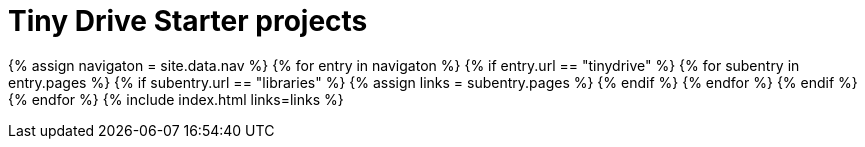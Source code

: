 = Tiny Drive Starter projects
:description: Starter projects to make your Tiny Drive experience smooth with the technologies you use.
:keywords: tinydrive .net node.js php java
:title_nav: Starter projects
:type: folder

{% assign navigaton = site.data.nav %}
{% for entry in navigaton %}
  {% if entry.url == "tinydrive" %}
    {% for subentry in entry.pages %}
      {% if subentry.url == "libraries" %}
        {% assign links = subentry.pages %}
      {% endif %}
    {% endfor %}
  {% endif %}
{% endfor %}
{% include index.html links=links %}

